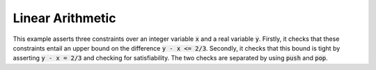 Linear Arithmetic
=================

This example asserts three constraints over an integer variable :code:`x` and a real variable :code:`y`.
Firstly, it checks that these constraints entail an upper bound on the difference :code:`y - x <= 2/3`.
Secondly, it checks that this bound is tight by asserting :code:`y - x = 2/3` and checking for satisfiability.
The two checks are separated by using :code:`push` and :code:`pop`.

.. api-examples::
    ../../examples/api/cpp/linear_arith.cpp
    ../../examples/api/java/LinearArith.java
    ../../examples/api/python/linear_arith.py
    ../../examples/api/smtlib/linear_arith.smt2
